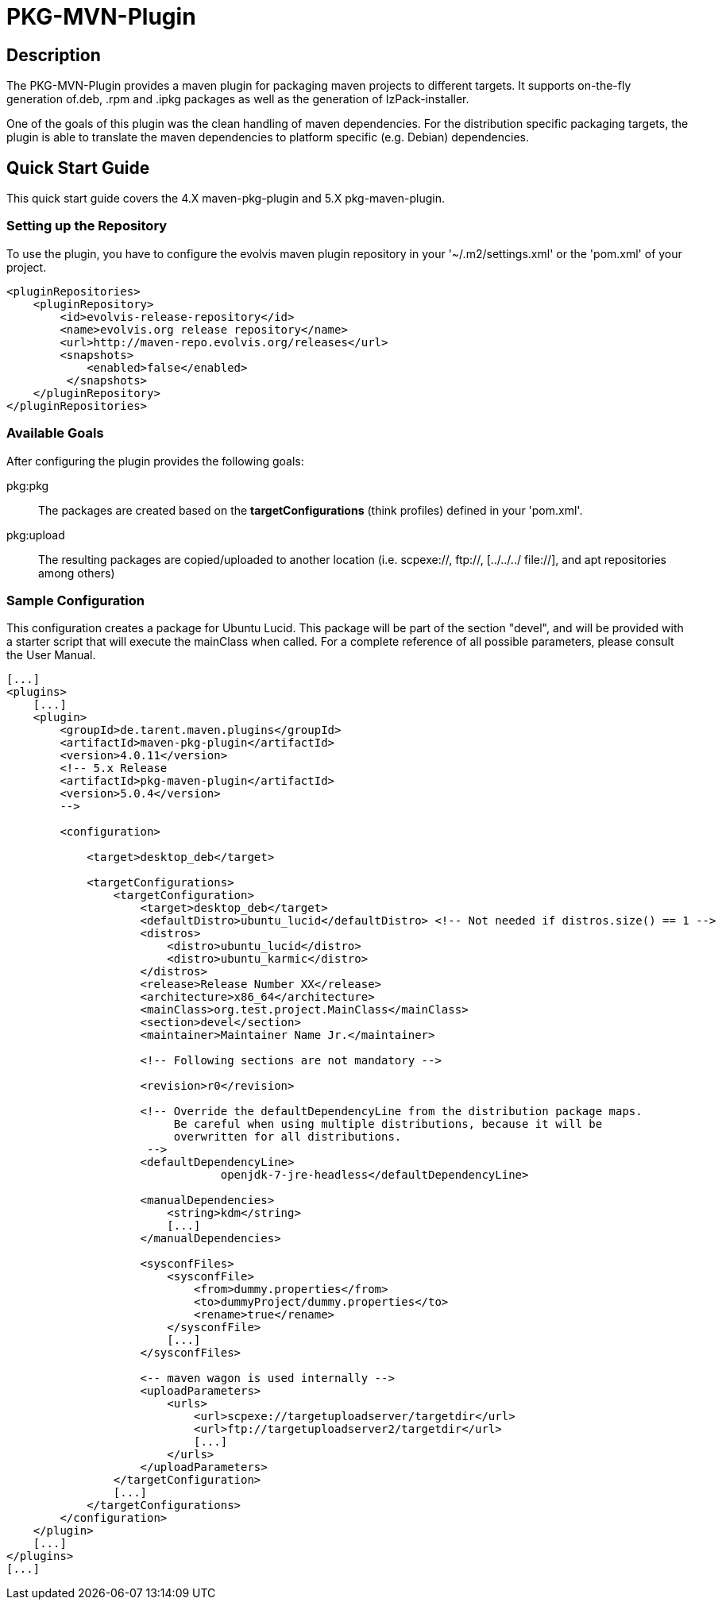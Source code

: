 = PKG-MVN-Plugin

== Description

The PKG-MVN-Plugin provides a maven plugin for packaging maven projects to different targets. It supports on-the-fly generation of.deb, .rpm and .ipkg packages as well as the generation of IzPack-installer.

One of the goals of this plugin was the clean handling of maven dependencies. For the distribution specific packaging targets, the plugin is able to translate the maven dependencies to platform specific (e.g. Debian) dependencies.

== Quick Start Guide

This quick start guide covers the 4.X maven-pkg-plugin and 5.X pkg-maven-plugin.

=== Setting up the Repository

To use the plugin, you have to configure the evolvis maven plugin repository in your '~/.m2/settings.xml' or the 'pom.xml' of your project.

[source,xml]
----
<pluginRepositories>
    <pluginRepository>
        <id>evolvis-release-repository</id>
        <name>evolvis.org release repository</name>
        <url>http://maven-repo.evolvis.org/releases</url>
        <snapshots>
            <enabled>false</enabled>
         </snapshots>
    </pluginRepository>
</pluginRepositories>
----

=== Available Goals

After configuring the plugin provides the following goals:

pkg:pkg::
    The packages are created based on the *targetConfigurations* (think
    profiles) defined in your 'pom.xml'.
pkg:upload::
    The resulting packages are copied/uploaded to another location (i.e.
    scpexe://, ftp://, [../../../ file://], and apt repositories among
    others)

=== Sample Configuration

This configuration creates a package for Ubuntu Lucid. This package will
be part of the section "devel", and will be provided with a starter script
that will execute the mainClass when called. For a complete reference of
all possible parameters, please consult the User Manual.

[source,xml]
----
[...]
<plugins>
    [...]
    <plugin>
        <groupId>de.tarent.maven.plugins</groupId>
        <artifactId>maven-pkg-plugin</artifactId>
        <version>4.0.11</version>
        <!-- 5.x Release
        <artifactId>pkg-maven-plugin</artifactId>
        <version>5.0.4</version>
        -->

        <configuration>

            <target>desktop_deb</target>

            <targetConfigurations>
                <targetConfiguration>
                    <target>desktop_deb</target>
                    <defaultDistro>ubuntu_lucid</defaultDistro> <!-- Not needed if distros.size() == 1 -->
                    <distros>
                        <distro>ubuntu_lucid</distro>
                        <distro>ubuntu_karmic</distro>
                    </distros>
                    <release>Release Number XX</release>
                    <architecture>x86_64</architecture>
                    <mainClass>org.test.project.MainClass</mainClass>
                    <section>devel</section>
                    <maintainer>Maintainer Name Jr.</maintainer>

                    <!-- Following sections are not mandatory -->

                    <revision>r0</revision>

                    <!-- Override the defaultDependencyLine from the distribution package maps.
                         Be careful when using multiple distributions, because it will be
                         overwritten for all distributions.
                     -->
                    <defaultDependencyLine>
                                openjdk-7-jre-headless</defaultDependencyLine>

                    <manualDependencies>
                        <string>kdm</string>
                        [...]
                    </manualDependencies>

                    <sysconfFiles>
                        <sysconfFile>
                            <from>dummy.properties</from>
                            <to>dummyProject/dummy.properties</to>
                            <rename>true</rename>
                        </sysconfFile>
                        [...]
                    </sysconfFiles>

                    <-- maven wagon is used internally -->
                    <uploadParameters>
                        <urls>
                            <url>scpexe://targetuploadserver/targetdir</url>
                            <url>ftp://targetuploadserver2/targetdir</url>
                            [...]
                        </urls>
                    </uploadParameters>
                </targetConfiguration>
                [...]
            </targetConfigurations>
        </configuration>
    </plugin>
    [...]
</plugins>
[...]
----
